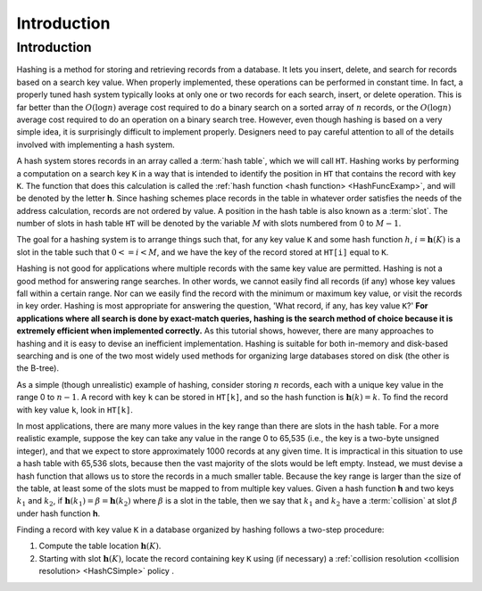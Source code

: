 .. This file is part of the OpenDSA eTextbook project. See
.. http://opendsa.org for more details.
.. Copyright (c) 2012-2020 by the OpenDSA Project Contributors, and
.. distributed under an MIT open source license.

.. avmetadata::
   :author: Cliff Shaffer
   :satisfies: hash intro
   :topic: Hashing
   :keyword: Hashing

.. index:: ! hashing


Introduction
============

Introduction
------------

Hashing is a method for storing and retrieving records from a database.
It lets you insert, delete, and search for records based on a search
key value.
When properly implemented, these operations can be performed
in constant time.
In fact, a properly tuned hash system typically looks at only
one or two records for each search, insert, or delete operation.
This is far better than the :math:`O(\log n)` average cost required
to do a binary search on a sorted array of :math:`n` records,
or the :math:`O(\log n)` average cost required to do an operation
on a binary search tree.
However, even though hashing is based on a very simple idea,
it is surprisingly difficult to implement properly.
Designers need to pay careful attention to all of the details
involved with implementing a hash system.

A hash system stores records in an array called a :term:`hash table`,
which we will call ``HT``.
Hashing works by performing a computation on a search key
``K`` in a way that is intended to identify the position in
``HT`` that contains the record with key ``K``.
The function that does this calculation is called the
:ref:`hash function <hash function> <HashFuncExamp>`,
and will be denoted by the letter **h**.
Since hashing schemes place records in the table in whatever order
satisfies the needs of the address calculation, records are
not ordered by value.
A position in the hash table is also known as a :term:`slot`.
The number of slots in hash table ``HT`` will be denoted by the
variable :math:`M` with slots numbered from 0 to :math:`M-1`.

The goal for a hashing system is to arrange things such that,
for any key value ``K`` and some hash function :math:`h`,
:math:`i = \mathbf{h}(K)` is a slot in the table such that
:math:`0 <= i < M`,
and we have the key of the record stored at
``HT[i]`` equal to ``K``.

Hashing is not good for applications where multiple
records with the same key value are permitted.
Hashing is not a good method for answering range searches.
In other words, we cannot easily find all records (if any) whose key
values fall within a certain range.
Nor can we easily find the record with the minimum or maximum key
value, or visit the records in key order.
Hashing is most appropriate for answering the question, 'What record,
if any, has key value ``K``?'
**For applications where all search is done by exact-match queries,
hashing is the search method of choice because it is extremely
efficient when implemented correctly.**
As this tutorial shows, however, there are many approaches
to hashing and it is easy to devise an inefficient implementation.
Hashing is suitable for both in-memory and disk-based searching and
is one of the two most widely used methods for organizing large
databases stored on disk (the other is the B-tree).

As a simple (though unrealistic) example of hashing,
consider storing :math:`n` records, each with a unique key value in
the range 0 to :math:`n-1`.
A record with key ``k`` can be stored in
``HT[k]``, and so the hash function is
:math:`\mathbf{h}(k) = k`.
To find the record with key value ``k``, look in
``HT[k]``.

.. inlineav:: hashIntroCON ss
   :long_name: Hashing Intro Slideshow
   :links: AV/Hashing/hashIntroCON.css
   :scripts: AV/Hashing/hashIntroCON.js
   :output: show
   :keyword: Hashing

In most applications, there are many more values in the key range
than there are slots in the hash table.
For a more realistic example, suppose the key can take any value in
the range 0 to 65,535 (i.e., the key is a two-byte unsigned integer),
and that we expect to store approximately 1000 records at any given time.
It is impractical in this situation to use a hash table with
65,536 slots, because then the vast majority of the slots would be
left empty.
Instead, we must devise a hash function that allows us to store the
records in a much smaller table.
Because the key range is larger than the size of the table,
at least some of the slots must be mapped to from multiple key values.
Given a hash function **h** and two keys :math:`k_1` and
:math:`k_2`, if
:math:`\mathbf{h}(k_1) = \beta = \mathbf{h}(k_2)`
where :math:`\beta` is a slot in
the table, then we say that :math:`k_1` and :math:`k_2` have a
:term:`collision` at slot :math:`\beta` under hash function **h**.

Finding a record with key value ``K`` in a database organized by hashing
follows a two-step procedure:

1. Compute the table location :math:`\mathbf{h}(K)`.

2. Starting with slot :math:`\mathbf{h}(K)`, locate the record
   containing key ``K`` using (if necessary) a
   :ref:`collision resolution <collision resolution> <HashCSimple>`
   policy .

